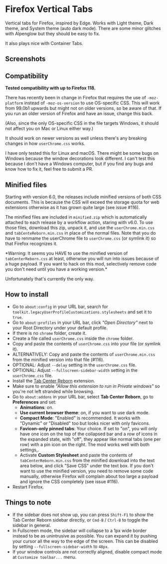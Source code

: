 * Firefox Vertical Tabs
Vertical tabs for Firefox, inspired by Edge. Works with Light theme, Dark theme,
and System theme (auto dark mode). There are some minor glitches with Alpenglow
but they should be easy to fix.

It also plays nice with Container Tabs.

** Screenshots
[[./screenshots/linux.png]]

[[./screenshots/macos.png]]

** Compatibility
*Tested compatibility with up to Firefox 118.*

There has recently been in change in Firefox that requires the use of
~-moz-platform~ instead of ~-moz-os-version~ to use OS-specific CSS. This will work
from 99.0b1 upwards but might not on older versions, so be aware of that. If you
run an older version of Firefox and have an issue, change this back.

(Also, since the only OS-specific CSS in the file targets Windows, it should not
affect you on Mac or Linux either way.)

It should work on newer versions as well unless there's any breaking changes in
how ~userChrome.css~ works.

I have only tested this for Linux and macOS. There might be some bugs on Windows
because the window decorations look different. I can't test this because I don't
have a Windows computer, but if you find any bugs and know how to fix it, feel
free to submit a PR.

** Minified files
Starting with version 6.0, the releases include minified versions of both CSS
documents. This is because the CSS will exceed the storage quota for web
extensions otherwise as it has grown quite large (see issue #116).

The minified files are included in =minified.zip= which is automatically attached
to each release by a workflow action, staring with v6.0. To use those files,
download this zip, unpack it, and use the =userChrome.min.css= and
=tabCenteReborn.min.css= in place of the normal files. Note that you do have to
renmame the userChrome file to =userChrome.css= (or symlink it) so that Firefox
recognizes it.

*Warning: It seems you HAVE to use the minified version of =tabCenterReborn.css=
at least, otherwise you will run into issues because of a huge payload. If you
want to hack on this mod, selectively remove code you don't need until you have
a working version.*

Unfortunately that's currently the only way.

** How to install
- Go to ~about:config~ in your URL bar, search for
  ~toolkit.legacyUserProfileCustomizations.stylesheets~ and set it to ~true~.
- Go to ~about:profiles~ in your URL bar, click /"Open Directory"/ next to your Root
  Directory under your default profile.
- If there is no ~chrome~ folder, create it.
- Create a file called ~userChrome.css~ inside the ~chrome~ folder.
- Copy and paste the contents of ~userChrome.css~ into your file (or symlink it).
- ALTERNATIVELY: Copy and paste the contents of ~userChrome.min.css~ from the
  minified version into that file (#116).
- OPTIONAL: Adjust ~--delay~ setting in the ~userChrome.css~ file.
- OPTIONAL: Adjust ~--fullscreen-sidebar-width~ setting in the ~userChrome.css~ file.
- Install the [[https://addons.mozilla.org/en-US/firefox/addon/tabcenter-reborn/][Tab Center Reborn]] extension.
- Make sure to enable /"Allow this extension to run in Private windows"/ so you're
  not left stranded while browsing.
- Go to ~about:addons~ in your URL bar, select *Tab Center Reborn*, go to
  *Preferences* and set:
  - *Animations*: on.
  - *Use current browser theme*: on, if you want to use dark mode.
  - *Compact Mode*: "Enabled" is recommended. It works with "Dynamic" or
    "Disabled" too but looks nicer with only favicons.
  - *Favicon-only pinned tabs*: Your choice. If set to "on", you will only have
    one icon on the top of the collapsed bar and a row of icons in the expanded
    state, with "off", they appear like normal tabs (one per row) with a pin
    icon on the right. The mod works well with both settings,.
  - Activate *Custom Stylesheet* and paste the contents of ~tabCenterReborn.min.css~
    from the minified download into the text area below, and click "Save CSS"
    under the text box. If you don't want to use the minified version, you need
    to remove some code manually, otherwise Firefox will complain about too
    large a payload and ignore the CSS completely (see issue #116).
- Restart Firefox.

** Things to note
- If the sidebar does not show up, you can press =Shift-F1= to show the Tab
  Center Reborn sidebar directly, or =Cmd-B= / =Ctrl-B= to toggle the sidebar in
  general.
- In Fullscreen mode, the sidebar will collapse to a 1px wide border instead to
  be as unintrusive as possible. You can expand it by pushing your cursor all
  the way to the edge of the screen. This can be disabled by setting
  ~--fullscreen-sidebar-width~ to ~48px~.
- If your window controls are not correctly aligned, disable compact mode at =Customize toolbar...= menu.
